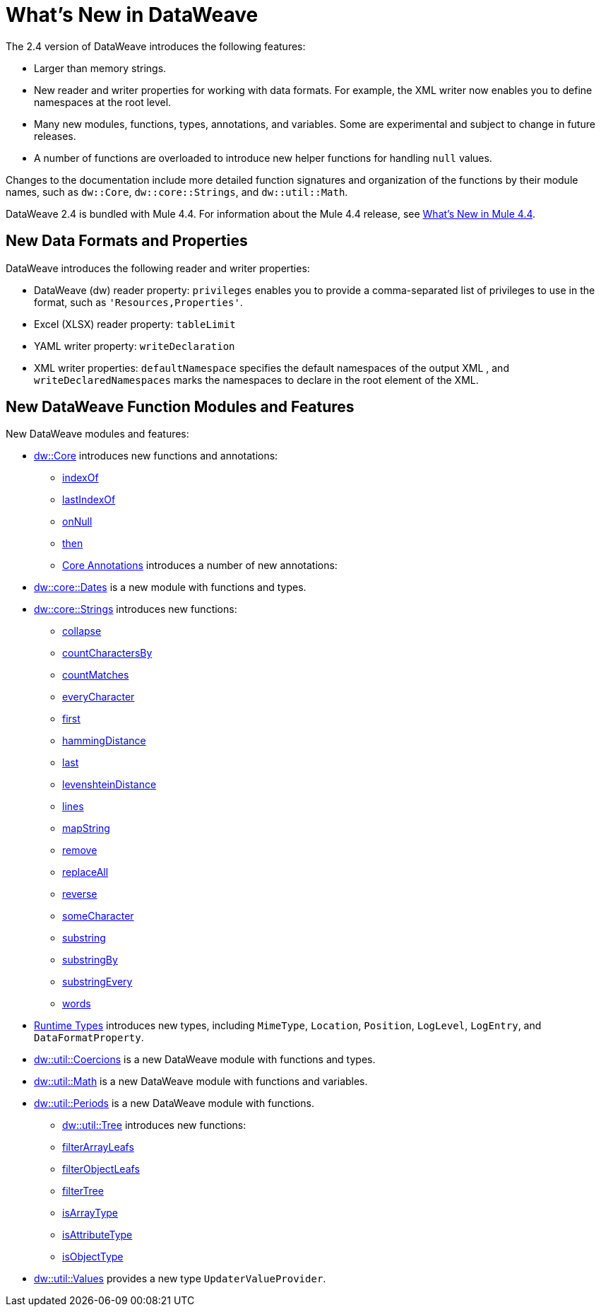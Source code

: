 = What's New in DataWeave

The 2.4 version of DataWeave introduces the following features:

* Larger than memory strings.
* New reader and writer properties for working with data formats. For example, the XML writer now enables you to define namespaces at the root level. 
* Many new modules, functions, types, annotations, and variables. Some are experimental and subject to change in future releases.
* A number of functions are overloaded to introduce new helper functions for
handling `null` values.

Changes to the documentation include more detailed function signatures and organization of the functions by their module names, such as `dw::Core`, `dw::core::Strings`, and `dw::util::Math`.

DataWeave 2.4 is bundled with Mule 4.4. For information about the Mule 4.4 release, see xref:4.4@mule-runtime::whats-new-in-mule.adoc[What's New in Mule 4.4].

== New Data Formats and Properties

DataWeave introduces the following reader and writer properties:

* DataWeave (dw) reader property: `privileges` enables you to provide a comma-separated list of privileges to use in the format, such as `'Resources,Properties'`.
* Excel (XLSX) reader property: `tableLimit`
* YAML writer property: `writeDeclaration`
* XML writer properties: `defaultNamespace` specifies the default namespaces of the output XML , and `writeDeclaredNamespaces` marks the namespaces to declare in the root element of the XML.

== New DataWeave Function Modules and Features

New DataWeave modules and features:

* xref:dw-core.adoc[dw::Core] introduces new functions and annotations:
** xref:dw-core-functions-indexof.adoc[indexOf]
** xref:dw-core-functions-lastindexof.adoc[lastIndexOf]
** xref:dw-core-functions-onnull.adoc[onNull]
** xref:dw-core-functions-then.adoc[then]
** xref:dw-core-annotations.adoc[Core Annotations] introduces a number of new annotations:
* xref:dw-dates.adoc[dw::core::Dates] is a new module with functions and types.
* xref:dw-strings.adoc[dw::core::Strings] introduces new functions:
  ** xref:dw-strings-functions-collapse.adoc[collapse]
  ** xref:dw-strings-functions-countcharactersby.adoc[countCharactersBy]
  ** xref:dw-strings-functions-countmatches.adoc[countMatches]
  ** xref:dw-strings-functions-everycharacter.adoc[everyCharacter]
  ** xref:dw-strings-functions-first.adoc[first]
  ** xref:dw-strings-functions-hammingdistance.adoc[hammingDistance]
  ** xref:dw-strings-functions-last.adoc[last]
  ** xref:dw-strings-functions-levenshteindistance.adoc[levenshteinDistance]
  ** xref:dw-strings-functions-lines.adoc[lines]
  ** xref:dw-strings-functions-mapstring.adoc[mapString]
  ** xref:dw-strings-functions-remove.adoc[remove]
  ** xref:dw-strings-functions-replaceall.adoc[replaceAll]
  ** xref:dw-strings-functions-reverse.adoc[reverse]
  ** xref:dw-strings-functions-somecharacter.adoc[someCharacter]
  ** xref:dw-strings-functions-substring.adoc[substring]
  ** xref:dw-strings-functions-substringby.adoc[substringBy]
  ** xref:dw-strings-functions-substringevery.adoc[substringEvery]
  ** xref:dw-strings-functions-words.adoc[words]
* xref:dw-runtime-types.adoc[Runtime Types] introduces new types, including `MimeType`, `Location`, `Position`, `LogLevel`, `LogEntry`, and `DataFormatProperty`.
* xref:dw-coercions.adoc[dw::util::Coercions] is a new DataWeave module with functions and types.
* xref:dw-math.adoc[dw::util::Math] is a new DataWeave module with functions and variables.
* xref:dw-periods.adoc[dw::util::Periods] is a new DataWeave module with functions.
** xref:dw-tree.adoc[dw::util::Tree] introduces new functions:
  ** xref:dw-tree-functions-filterarrayleafs.adoc[filterArrayLeafs]
  ** xref:dw-tree-functions-filterobjectleafs.adoc[filterObjectLeafs]
  ** xref:dw-tree-functions-filtertree.adoc[filterTree]
  ** xref:dw-tree-functions-isarraytype.adoc[isArrayType]
  ** xref:dw-tree-functions-isattributetype.adoc[isAttributeType]
  ** xref:dw-tree-functions-isobjecttype.adoc[isObjectType]
* xref:dw-values-types.adoc[dw::util::Values] provides a new type `UpdaterValueProvider`.
